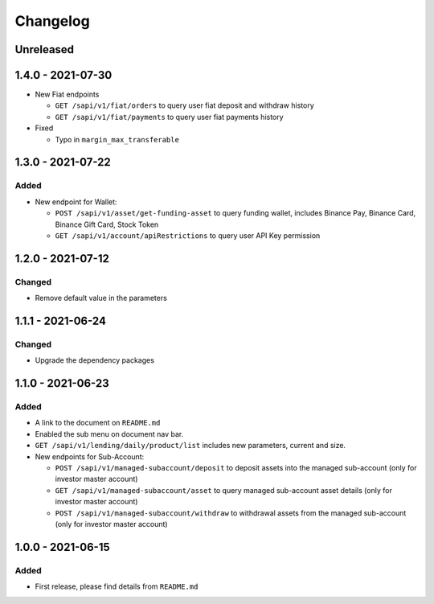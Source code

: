 
Changelog
=========

Unreleased
----------

1.4.0 - 2021-07-30
------------------
* New Fiat endpoints

  * ``GET /sapi/v1/fiat/orders`` to query user fiat deposit and withdraw history 
  * ``GET /sapi/v1/fiat/payments`` to query user fiat payments history 

* Fixed

  * Typo in ``margin_max_transferable``

1.3.0 - 2021-07-22
------------------

Added
^^^^^

* New endpoint for Wallet:

  * ``POST /sapi/v1/asset/get-funding-asset`` to query funding wallet, includes Binance Pay, Binance Card, Binance Gift Card, Stock Token
  * ``GET /sapi/v1/account/apiRestrictions`` to query user API Key permission


1.2.0 - 2021-07-12
------------------

Changed
^^^^^^^

* Remove default value in the parameters


1.1.1 - 2021-06-24
------------------

Changed
^^^^^^^

* Upgrade the dependency packages


1.1.0 - 2021-06-23
------------------

Added
^^^^^

* A link to the document on ``README.md``
* Enabled the sub menu on document nav bar.
* ``GET /sapi/v1/lending/daily/product/list`` includes new parameters, current and size.
* New endpoints for Sub-Account:

  * ``POST /sapi/v1/managed-subaccount/deposit`` to deposit assets into the managed sub-account (only for investor master account)
  * ``GET /sapi/v1/managed-subaccount/asset`` to query managed sub-account asset details (only for investor master account)
  * ``POST /sapi/v1/managed-subaccount/withdraw`` to withdrawal assets from the managed sub-account (only for investor master account)


1.0.0 - 2021-06-15
------------------

Added
^^^^^

* First release, please find details from ``README.md``
